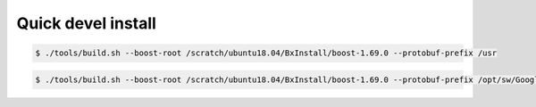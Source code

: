=========================
Quick devel install
=========================

.. code:: bash
	  
   $ ./tools/build.sh --boost-root /scratch/ubuntu18.04/BxInstall/boost-1.69.0 --protobuf-prefix /usr
..


.. code:: bash
	  
   $ ./tools/build.sh --boost-root /scratch/ubuntu18.04/BxInstall/boost-1.69.0 --protobuf-prefix /opt/sw/GoogleProtocolBuffers/install-3.0.0
..
